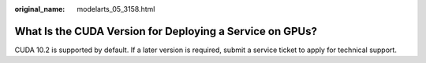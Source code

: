 :original_name: modelarts_05_3158.html

.. _modelarts_05_3158:

What Is the CUDA Version for Deploying a Service on GPUs?
=========================================================

CUDA 10.2 is supported by default. If a later version is required, submit a service ticket to apply for technical support.
